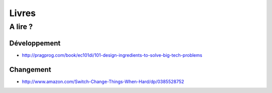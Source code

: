 ******
Livres
******

A lire ?
========

Développement
--------------

- http://pragprog.com/book/ec101di/101-design-ingredients-to-solve-big-tech-problems

Changement
----------

- http://www.amazon.com/Switch-Change-Things-When-Hard/dp/0385528752

